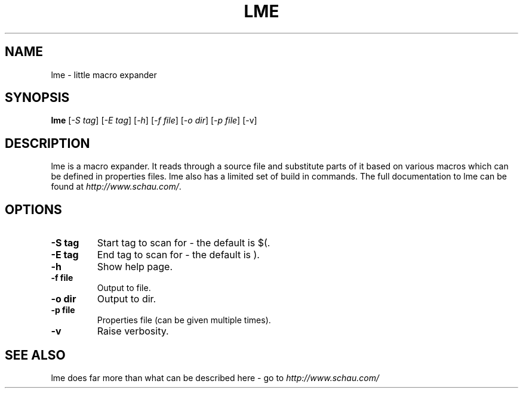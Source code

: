.TH LME 1L "23 September 2007" "ltools"
.SH NAME
lme \- little macro expander
.SH SYNOPSIS
.B lme
[\fI-S tag\fR] [\fI-E tag\fR] [\fI-h\fR] [\fI-f file\fR] [\fI-o dir\fR] [\fI-p file\fR] [\fR-v\fR]
.SH DESCRIPTION
lme is a macro expander. It reads through a source file and substitute parts of it based on various macros which can be defined in properties files. lme also has a limited set of build in commands. The full documentation to lme can be found at \fIhttp://www.schau.com/\fR.
.SH OPTIONS
.TP
\fB-S tag\fR
Start tag to scan for - the default is $(.
.TP
\fB-E tag\fR
End tag to scan for - the default is ).
.TP
\fB-h\fR
Show help page.
.TP
\fB-f file\fR
Output to file.
.TP
\fB-o dir\fR
Output to dir.
.TP
\fB-p file\fR
Properties file (can be given multiple times).
.TP
\fB-v\fR
Raise verbosity.
.SH SEE ALSO
lme does far more than what can be described here - go to
\fIhttp://www.schau.com/\fR
